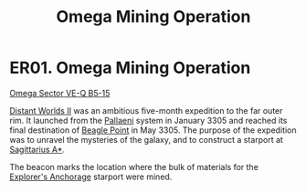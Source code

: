 :PROPERTIES:
:ID:       c9a8428d-c6ed-4493-859f-0654c5784a5c
:END:
#+title: Omega Mining Operation
#+filetags: :beacon:
* ER01. Omega Mining Operation
[[id:4a969d51-8e07-46dc-b0bc-19e007d21c9d][Omega Sector VE-Q B5-15]]

[[id:f176c68d-cc7a-4db2-8305-81f6771c7e9f][Distant Worlds II]] was an ambitious five-month expedition to the far
outer rim. It launched from the [[id:4ccdf1db-68db-4935-8cac-b6d23e01d78d][Pallaeni]] system in January 3305 and
reached its final destination of [[id:80ea667a-62b4-4082-bed0-ce253d76869b][Beagle Point]] in May 3305. The purpose
of the expedition was to unravel the mysteries of the galaxy, and to
construct a starport at [[id:84d9b01d-a9d6-47d9-b9f9-f6154233e585][Sagittarius A*]].

The beacon marks the location where the bulk of materials for the
[[id:1c6bdbbd-527a-4533-abac-81eade19c059][Explorer's Anchorage]] starport were mined.

[[file:img/beacons/ER01.png]]
